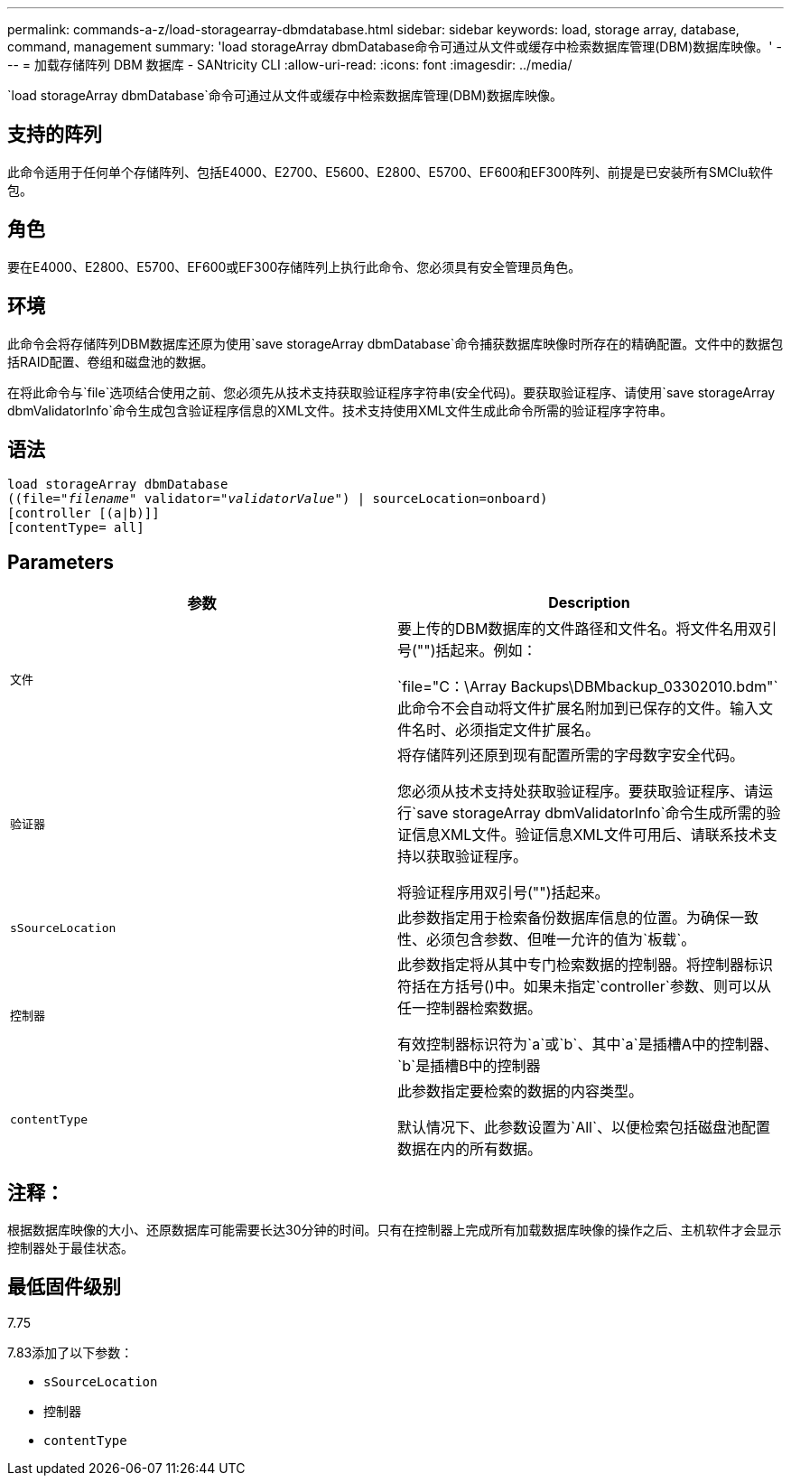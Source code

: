 ---
permalink: commands-a-z/load-storagearray-dbmdatabase.html 
sidebar: sidebar 
keywords: load, storage array, database, command, management 
summary: 'load storageArray dbmDatabase命令可通过从文件或缓存中检索数据库管理(DBM)数据库映像。' 
---
= 加载存储阵列 DBM 数据库 - SANtricity CLI
:allow-uri-read: 
:icons: font
:imagesdir: ../media/


[role="lead"]
`load storageArray dbmDatabase`命令可通过从文件或缓存中检索数据库管理(DBM)数据库映像。



== 支持的阵列

此命令适用于任何单个存储阵列、包括E4000、E2700、E5600、E2800、E5700、EF600和EF300阵列、前提是已安装所有SMClu软件包。



== 角色

要在E4000、E2800、E5700、EF600或EF300存储阵列上执行此命令、您必须具有安全管理员角色。



== 环境

此命令会将存储阵列DBM数据库还原为使用`save storageArray dbmDatabase`命令捕获数据库映像时所存在的精确配置。文件中的数据包括RAID配置、卷组和磁盘池的数据。

在将此命令与`file`选项结合使用之前、您必须先从技术支持获取验证程序字符串(安全代码)。要获取验证程序、请使用`save storageArray dbmValidatorInfo`命令生成包含验证程序信息的XML文件。技术支持使用XML文件生成此命令所需的验证程序字符串。



== 语法

[source, cli, subs="+macros"]
----
load storageArray dbmDatabase
pass:quotes[((file="_filename_" validator="_validatorValue_") | sourceLocation=onboard)]
[controller [(a|b)]]
[contentType= all]
----


== Parameters

[cols="2*"]
|===
| 参数 | Description 


 a| 
`文件`
 a| 
要上传的DBM数据库的文件路径和文件名。将文件名用双引号("")括起来。例如：

`file="C：\Array Backups\DBMbackup_03302010.bdm"`此命令不会自动将文件扩展名附加到已保存的文件。输入文件名时、必须指定文件扩展名。



 a| 
`验证器`
 a| 
将存储阵列还原到现有配置所需的字母数字安全代码。

您必须从技术支持处获取验证程序。要获取验证程序、请运行`save storageArray dbmValidatorInfo`命令生成所需的验证信息XML文件。验证信息XML文件可用后、请联系技术支持以获取验证程序。

将验证程序用双引号("")括起来。



 a| 
`sSourceLocation`
 a| 
此参数指定用于检索备份数据库信息的位置。为确保一致性、必须包含参数、但唯一允许的值为`板载`。



 a| 
`控制器`
 a| 
此参数指定将从其中专门检索数据的控制器。将控制器标识符括在方括号()中。如果未指定`controller`参数、则可以从任一控制器检索数据。

有效控制器标识符为`a`或`b`、其中`a`是插槽A中的控制器、`b`是插槽B中的控制器



 a| 
`contentType`
 a| 
此参数指定要检索的数据的内容类型。

默认情况下、此参数设置为`All`、以便检索包括磁盘池配置数据在内的所有数据。

|===


== 注释：

根据数据库映像的大小、还原数据库可能需要长达30分钟的时间。只有在控制器上完成所有加载数据库映像的操作之后、主机软件才会显示控制器处于最佳状态。



== 最低固件级别

7.75

7.83添加了以下参数：

* `sSourceLocation`
* `控制器`
* `contentType`

